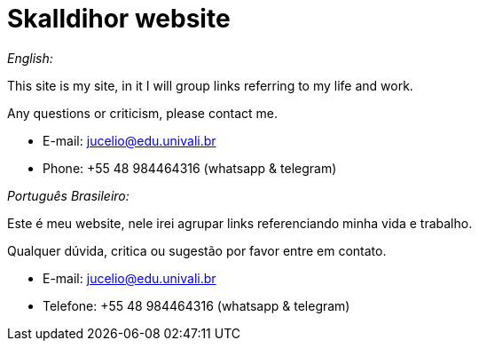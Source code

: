 = Skalldihor website

_English:_

This site is my site, in it I will group links referring to my life and work.

Any questions or criticism, please contact me.

- E-mail: jucelio@edu.univali.br
- Phone: +55 48 984464316 (whatsapp & telegram)

_Português Brasileiro:_

Este é meu website, nele irei agrupar links referenciando minha vida e trabalho.

Qualquer dúvida, critica ou sugestão por favor entre em contato.

- E-mail: jucelio@edu.univali.br
- Telefone: +55 48 984464316 (whatsapp & telegram)
